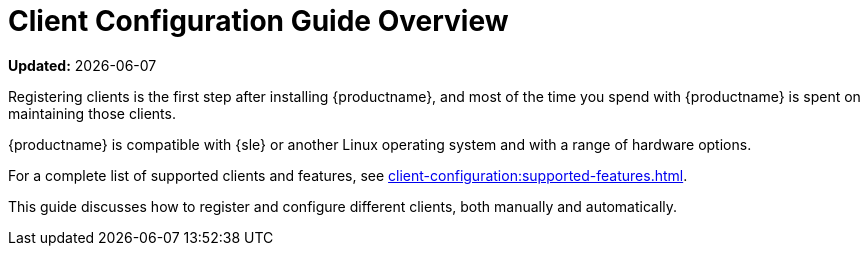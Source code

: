 [[client-cfg-overview]]
= Client Configuration Guide Overview

**Updated:** {docdate}

Registering clients is the first step after installing {productname}, and most of the time you spend with {productname} is spent on maintaining those clients.

{productname} is compatible with {sle} or another Linux operating system and with a range of hardware options.

For a complete list of supported clients and features, see xref:client-configuration:supported-features.adoc[].

This guide discusses how to register and configure different clients, both manually and automatically.
